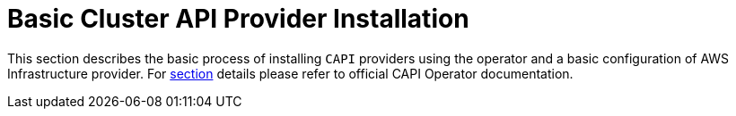 = Basic Cluster API Provider Installation
:sidebar_position: 1

This section describes the basic process of installing `CAPI` providers using the operator and a basic configuration of AWS Infrastructure provider. For https://cluster-api-operator.sigs.k8s.io/03_topics/03_basic-cluster-api-provider-installation/#basic-cluster-api-provider-installation[section] details please refer to official CAPI Operator documentation.
